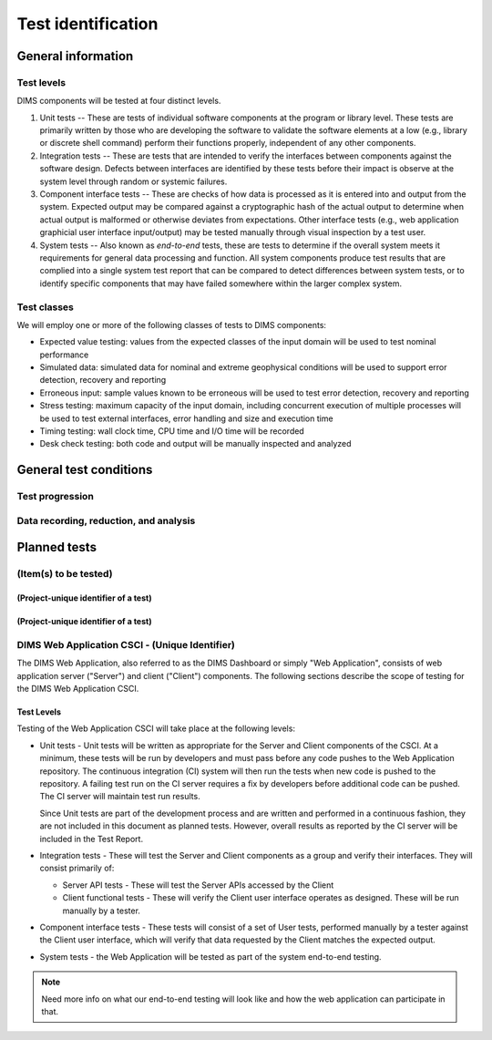 .. _testidentification:

Test identification
===================

.. todo::

    This section shall be divided into the following paragraphs to identify and
    describe each test to which this STP applies.

..
    
.. _generalinfo:

General information
-------------------

.. todo::

    This paragraph shall be divided into subparagraphs to present general
    information applicable to the overall testing to be performed.

..
    
.. _testlevels:

Test levels
~~~~~~~~~~~

DIMS components will be tested at four distinct levels.

#. Unit tests -- These are tests of individual software components at the program or
   library level. These tests are primarily written by those who are developing
   the software to validate the software elements at a low (e.g., library or
   discrete shell command) perform their functions properly, independent
   of any other components.

#. Integration tests -- These are tests that are intended to verify the interfaces
   between components against the software design. Defects between interfaces are
   identified by these tests before their impact is observe at the system level
   through random or systemic failures.

#. Component interface tests -- These are checks of how data is processed as
   it is entered into and output from the system. Expected output may be compared
   against a cryptographic hash of the actual output to determine when actual
   output is malformed or otherwise deviates from expectations. Other interface
   tests (e.g., web application graphicial user interface input/output) may
   be tested manually through visual inspection by a test user.

#. System tests -- Also known as `end-to-end` tests, these are tests to
   determine if the overall system meets it requirements for general data
   processing and function. All system components produce test results that are
   complied into a single system test report that can be compared to detect
   differences between system tests, or to identify specific components that
   may have failed somewhere within the larger complex system.

.. _testclasses:

Test classes
~~~~~~~~~~~~~

We will employ one or more of the following classes of tests to DIMS
components:

* Expected value testing: values from the expected classes of the input
  domain will be used to test nominal performance

* Simulated data: simulated data for nominal and extreme geophysical
  conditions will be used to support error detection, recovery and reporting

* Erroneous input: sample values known to be erroneous will be used to test
  error detection, recovery and reporting

* Stress testing: maximum capacity of the input domain, including concurrent
  execution of multiple processes will be used to test external interfaces,
  error handling and size and execution time

* Timing testing: wall clock time, CPU time and I/O time will be recorded

* Desk check testing: both code and output will be manually inspected and
  analyzed


.. _testconditions:

General test conditions
-----------------------

.. todo::

   This paragraph shall describe conditions that apply to all of the tests or
   to a group of tests. For example: "Each test shall include nominal, maximum,
   and minimum values;" "each test of type x shall use live data;" "execution
   size and time shall be measured for each CSCI." Included shall be a
   statement of the extent of testing to be performed and rationale for the
   extent selected. The extent of testing shall be expressed as a percentage of
   some well defined total quantity, such as the number of samples of discrete
   operating conditions or values, or other sampling approach. Also included
   shall be the approach to be followed for retesting/regression testing.

..

.. testprogression:

Test progression
~~~~~~~~~~~~~~~~

.. todo::

   In cases of progressive or cumulative tests, this paragraph shall explain
   the planned sequence or progression of tests.

..

.. _recordinganalysis:

Data recording, reduction, and analysis
~~~~~~~~~~~~~~~~~~~~~~~~~~~~~~~~~~~~~~~

.. todo::

   This paragraph shall identify and describe the data recording, reduction,
   and analysis procedures to be used during and after the tests identified in
   this STP. These procedures shall include, as applicable, manual, automatic,
   and semi-automatic techniques for recording test results, manipulating the
   raw results into a form suitable for evaluation, and retaining the results
   of data reduction and analysis.

..

.. _plannedtests:

Planned tests
-------------

.. todo::

   This paragraph shall be divided into the following subparagraphs to describe
   the total scope of the planned testing.

.. _itemstobetested_1:

(Item(s) to be tested)
~~~~~~~~~~~~~~~~~~~~~~

.. todo::

    This paragraph shall identify a CSCI, subsystem, system, or other entity by
    name and project unique identifier, and shall be divided into the following
    subparagraphs to describe the testing planned for the item(s). (Note: the
    "tests" in this plan are collections of test cases. There is no intent to
    describe each test case in this document.)


.. _projectid_1:

(Project-unique identifier of a test)
^^^^^^^^^^^^^^^^^^^^^^^^^^^^^^^^^^^^^

.. todo::

   This paragraph shall identify a test by project unique identifier and shall
   provide the information specified below for the test. Reference may be made
   as needed to the general information in 4.1.

   + Test objective
   + Test level
   + Test type or class
   + Qualification method(s) as specified in the requirements specification
   + Identifier of the CSCI requirements and, if applicable, software system
     requirements addressed by this test. (Alternatively, this information may be
     provided in Section 6.)
   + Special requirements (for example, 48 hours of continuous facility time, weapon
     simulation, extent of test, use of a special input or database)
   + Type of data to be recorded
   + Type of data recording/reduction/analysis to be employed
   + Assumptions and constraints, such as anticipated limitations on the test
     due to system or test conditions--timing, interfaces, equipment,
     personnel, database, etc.  Safety, security, and privacy considerations
     associated with the test

..

.. _projectid_2:

(Project-unique identifier of a test)
^^^^^^^^^^^^^^^^^^^^^^^^^^^^^^^^^^^^^

.. todo::

   This paragraph shall identify a test by project unique identifier and shall
   provide the information specified below for the test. Reference may be made
   as needed to the general information in 4.1.

   + Test objective
   + Test level
   + Test type or class
   + Qualification method(s) as specified in the requirements specification
   + Identifier of the CSCI requirements and, if applicable, software system
     requirements addressed by this test. (Alternatively, this information may be
     provided in Section 6.)
   + Special requirements (for example, 48 hours of continuous facility time, weapon
     simulation, extent of test, use of a special input or database)
   + Type of data to be recorded
   + Type of data recording/reduction/analysis to be employed
   + Assumptions and constraints, such as anticipated limitations on the test
     due to system or test conditions--timing, interfaces, equipment,
     personnel, database, etc.  Safety, security, and privacy considerations
     associated with the test

..

DIMS Web Application CSCI - (Unique Identifier)
~~~~~~~~~~~~~~~~~~~~~~~~~~~~~~~~~~~~~~~~~~~~~~~

The DIMS Web Application, also referred to as the DIMS Dashboard or simply 
"Web Application", consists of
web application server ("Server") and client ("Client") components. The following sections 
describe the scope of testing for the DIMS Web Application CSCI.

Test Levels
^^^^^^^^^^^

Testing of the Web Application CSCI will take place at the following levels:

* Unit tests - Unit tests will be written as appropriate for the Server 
  and Client components of the CSCI. At a minimum, these tests will be run
  by developers and must pass before any code pushes to the Web Application
  repository. The continuous integration (CI) system will then run the tests 
  when new code is pushed to the repository. A failing test run on
  the CI server requires a fix by developers before additional code 
  can be pushed. The CI server will maintain test run
  results. 

  Since Unit tests are part of the development process and are
  written and performed in a continuous fashion, they are not included in 
  this document as planned tests. However, overall results as reported by
  the CI server will be included in the Test Report.

* Integration tests - These will test the Server and Client components as a group
  and verify their interfaces. They will consist primarily of:

  + Server API tests - These will test the Server APIs accessed by the Client
  + Client functional tests - These will verify the Client user interface
    operates as designed. These will be run manually by a tester.

* Component interface tests - These tests will consist of a set of User tests,
  performed manually by a tester against the Client user interface, which will
  verify that data requested by the Client matches the expected output.

* System tests - the Web Application will be tested as part of the system 
  end-to-end testing.

.. note::

    Need more info on what our end-to-end testing will look like and how the
    web application can participate in that. 

..



